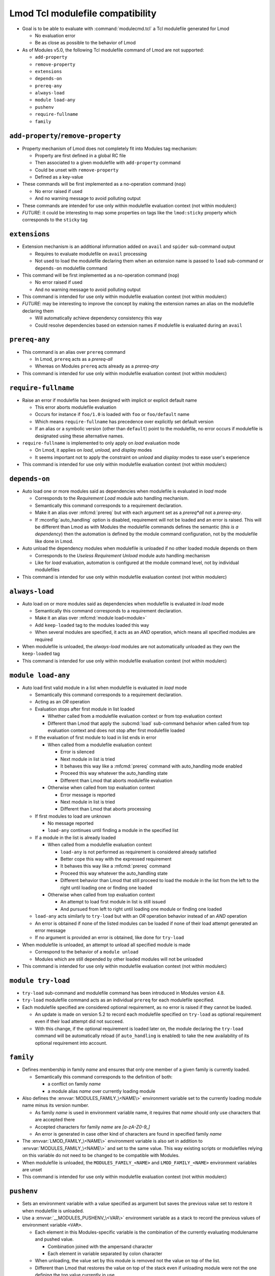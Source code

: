 .. _lmod-tcl-modulefile-compat:

Lmod Tcl modulefile compatibility
=================================

- Goal is to be able to evaluate with :command:`modulecmd.tcl` a Tcl
  modulefile generated for Lmod

  - No evaluation error
  - Be as close as possible to the behavior of Lmod

- As of Modules v5.0, the following Tcl modulefile command of Lmod are not
  supported:

  - ``add-property``
  - ``remove-property``
  - ``extensions``
  - ``depends-on``
  - ``prereq-any``
  - ``always-load``
  - ``module load-any``
  - ``pushenv``
  - ``require-fullname``
  - ``family``


``add-property``/``remove-property``
------------------------------------

- Property mechanism of Lmod does not completely fit into Modules tag
  mechanism:

  - Property are first defined in a global RC file
  - Then associated to a given modulefile with ``add-property`` command
  - Could be unset with ``remove-property``
  - Defined as a key-value

- These commands will be first implemented as a no-operation command (``nop``)

  - No error raised if used
  - And no warning message to avoid polluting output

- These commands are intended for use only within modulefile evaluation
  context (not within modulerc)

- *FUTURE*: it could be interesting to map some properties on tags like the
  ``lmod:sticky`` property which corresponds to the ``sticky`` tag


``extensions``
--------------

- Extension mechanism is an additional information added on ``avail`` and
  ``spider`` sub-command output

  - Requires to evaluate modulefile on ``avail`` processing
  - Not used to load the modulefile declaring them when an extension name is
    passed to ``load`` sub-command or ``depends-on`` modulefile command

- This command will be first implemented as a no-operation command (``nop``)

  - No error raised if used
  - And no warning message to avoid polluting output

- This command is intended for use only within modulefile evaluation context
  (not within modulerc)

- *FUTURE*: may be interesting to improve the concept by making the extension
  names an alias on the modulefile declaring them

  - Will automatically achieve dependency consistency this way
  - Could resolve dependencies based on extension names if modulefile is
    evaluated during an ``avail``


``prereq-any``
--------------

- This command is an alias over ``prereq`` command

  - In Lmod, ``prereq`` acts as a *prereq-all*
  - Whereas on Modules ``prereq`` acts already as a *prereq-any*

- This command is intended for use only within modulefile evaluation context
  (not within modulerc)


``require-fullname``
--------------------

- Raise an error if modulefile has been designed with implicit or explicit
  default name

  - This error aborts modulefile evaluation
  - Occurs for instance if ``foo/1.0`` is loaded with ``foo`` or
    ``foo/default`` name
  - Which means ``require-fullname`` has precedence over explicitly set
    default version
  - If an alias or a symbolic version (other than ``default``) point to the
    modulefile, no error occurs if modulefile is designated using these
    alternative names.

- ``require-fullname`` is implemented to only apply on *load* evaluation mode

  - On Lmod, it applies on *load*, *unload*, and *display* modes
  - It seems important not to apply the constraint on *unload* and *display*
    modes to ease user's experience

- This command is intended for use only within modulefile evaluation context
  (not within modulerc)


``depends-on``
--------------

- Auto load one or more modules said as dependencies when modulefile is
  evaluated in *load* mode

  - Corresponds to the *Requirement Load* module auto handling mechanism.
  - Semantically this command corresponds to a requirement declaration.
  - Make it an alias over :mfcmd:`prereq` but with each argument set as a
    *prereq*all* not a *prereq-any*.
  - If :mconfig:`auto_handling` option is disabled, requirement will not be
    loaded and an error is raised. This will be different than Lmod as
    with Modules the modulefile commands defines the semantic (*this is
    a dependency*) then the automation is defined by the module command
    configuration, not by the modulefile like done in Lmod.

- Auto unload the dependency modules when modulefile is unloaded if no other
  loaded module depends on them

  - Corresponds to the *Useless Requirement Unload* module auto handling
    mechanism
  - Like for *load* evaluation, automation is configured at the module
    command level, not by individual modulefiles

- This command is intended for use only within modulefile evaluation context
  (not within modulerc)


``always-load``
---------------

- Auto load on or more modules said as dependencies when modulefile is
  evaluated in *load* mode

  - Semantically this command corresponds to a requirement declaration.
  - Make it an alias over :mfcmd:`module load<module>`
  - Add ``keep-loaded`` tag to the modules loaded this way
  - When several modules are specified, it acts as an *AND* operation, which
    means all specified modules are required

- When modulefile is unloaded, the *always-load* modules are not automatically
  unloaded as they own the ``keep-loaded`` tag

- This command is intended for use only within modulefile evaluation context
  (not within modulerc)


``module load-any``
-------------------

- Auto load first valid module in a list when modulefile is evaluated in
  *load* mode

  - Semantically this command corresponds to a requirement declaration.
  - Acting as an *OR* operation
  - Evaluation stops after first module in list loaded

    - Whether called from a modulefile evaluation context or from top
      evaluation context
    - Different than Lmod that apply the :subcmd:`load` sub-command
      behavior when called from top evaluation context and does not stop
      after first modulefile loaded

  - If the evaluation of first module to load in list ends in error

    - When called from a modulefile evaluation context

      - Error is silenced
      - Next module in list is tried
      - It behaves this way like a :mfcmd:`prereq` command with
        auto_handling mode enabled
      - Proceed this way whatever the auto_handling state
      - Different than Lmod that aborts modulefile evaluation

    - Otherwise when called from top evaluation context

      - Error message is reported
      - Next module in list is tried
      - Different than Lmod that aborts processing

  - If first modules to load are unknown

    - No message reported
    - ``load-any`` continues until finding a module in the specified list

  - If a module in the list is already loaded

    - When called from a modulefile evaluation context

      - ``load-any`` is not performed as requirement is considered
        already satisfied
      - Better cope this way with the expressed requirement
      - It behaves this way like a :mfcmd:`prereq` command
      - Proceed this way whatever the auto_handling state
      - Different behavior than Lmod that still proceed to load the
        module in the list from the left to the right until loading one
        or finding one loaded

    - Otherwise when called from top evaluation context

      - An attempt to load first module in list is still issued
      - And pursued from left to right until loading one module or
        finding one loaded

  - ``load-any`` acts similarly to ``try-load`` but with an *OR* operation
    behavior instead of an *AND* operation

  - An error is obtained if none of the listed modules can be loaded if
    none of their load attempt generated an error message

  - If no argument is provided an error is obtained, like done for
    ``try-load``

- When modulefile is unloaded, an attempt to unload all specified module is
  made

  - Correspond to the behavior of a ``module unload``
  - Modules which are still depended by other loaded modules will not be
    unloaded

- This command is intended for use only within modulefile evaluation context
  (not within modulerc)


``module try-load``
-------------------

- ``try-load`` sub-command and modulefile command has been introduced in
  Modules version 4.8.

- ``try-load`` modulefile command acts as an individual ``prereq`` for each
  modulefile specified.

- Each modulefile specified are considered optional requirement, as no error
  is raised if they cannot be loaded.

  - An update is made on version 5.2 to record each modulefile specified on
    ``try-load`` as optional requirement even if their load attempt did not
    succeed.
  - With this change, if the optional requirement is loaded later on, the
    module declaring the ``try-load`` command will be automatically reload
    (if ``auto_handling`` is enabled) to take the new availability of its
    optional requirement into account.


``family``
----------

- Defines membership in family *name* and ensures that only one member of a
  given family is currently loaded.

  - Semantically this command corresponds to the definition of both:

    - a conflict on family *name*
    - a module alias *name* over currently loading module

- Also defines the :envvar:`MODULES_FAMILY_\<NAME\>` environment variable set
  to the currently loading module name minus its version number.

  - As family *name* is used in environment variable name, it requires that
    *name* should only use characters that are accepted there
  - Accepted characters for family *name* are *[a-zA-Z0-9_]*
  - An error is generated in case other kind of characters are found in
    specified family *name*

- The :envvar:`LMOD_FAMILY_\<NAME\>` environment variable is also set in
  addition to :envvar:`MODULES_FAMILY_\<NAME\>` and set to the same value.
  This way existing scripts or modulefiles relying on this variable do not
  need to be changed to be compatible with Modules.

- When modulefile is unloaded, the ``MODULES_FAMILY_<NAME>`` and
  ``LMOD_FAMILY_<NAME>`` environment variables are unset

- This command is intended for use only within modulefile evaluation context
  (not within modulerc)


``pushenv``
-----------

- Sets an environment variable with a value specified as argument but saves
  the previous value set to restore it when modulefile is unloaded.

- Use a :envvar:`__MODULES_PUSHENV_\<VAR\>` environment variable as a stack to
  record the previous values of environment variable ``<VAR>``.

  - Each element in this Modules-specific variable is the combination of the
    currently evaluating modulename and pushed value.

    - Combination joined with the ampersand character
    - Each element in variable separated by colon character

  - When unloading, the value set by this module is removed not the value on
    top of the list.
  - Different than Lmod that restores the value on top of the stack even if
    unloading module were not the one defining the top value currently in
    use.

- When saving value set before any module

  - An empty module name is used to push to the stack.
  - When restoring this initial value, initial entry in stack is also
    cleared (as no other module unload will unset it).

- It is not expected that for the same environment variable, :mfcmd:`pushenv`
  is mixed with:

  - ``setenv``, ``unsetenv``
  - ``append-path``, ``prepend-path``, ``remove-path``
  - These other modulefile commands clear the pushenv stack environment
    variable (like ``setenv``/``unsetenv`` clear the reference counter
    environment variable of the ``*-path`` commands)

- It is not expected that :mfcmd:`pushenv` is called multiple times for the
  same environment variable in the same modulefile

  - Inconsistent results may be obtained if environment variable value is
    used in modulefile to set other variables.
  - Especially that unload evaluation of modulefile will not process the
    ``pushenv`` commands in the reverse order but in the script order.
  - When checked during modulefile evaluation, lastly defined value remains
  - However the operation is consistent at the end of modulefile evaluation,
    as all values are withdrawn from stack and a value defined somewhere
    else is restored.
  - pushenv stack environment variable correctly handles multiple entries
    coming from same modulefile, even multiple identical values.

- For Lua modulefiles, Lmod handles a specific ``false`` value which clears
  environment variable

  - Lmod does not implement this for Tcl modulefile
  - Maybe because ``false`` cannot be distinguished from any other value
  - So this specific behavior is also not supported on Modules

- This command is intended for use only within modulefile evaluation context
  (not within modulerc)

.. vim:set tabstop=2 shiftwidth=2 expandtab autoindent:
